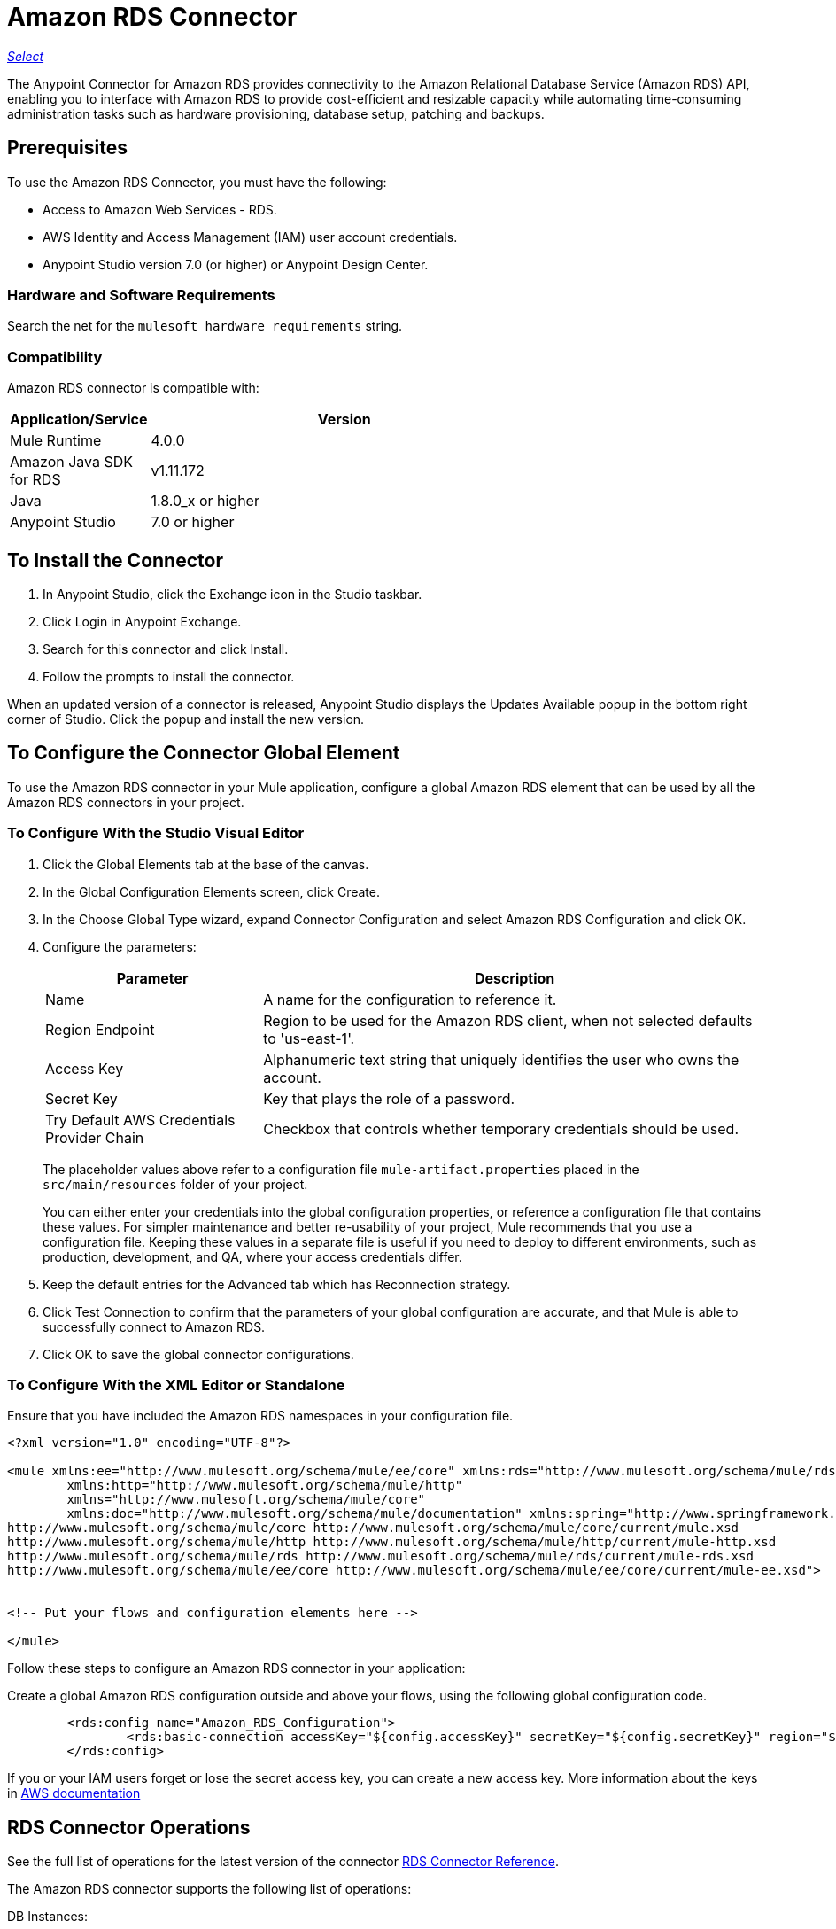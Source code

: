 = Amazon RDS Connector
:keywords: anypoint studio, connector, rds, amazon rds, user guide
:imagesdir: ./_images

https://www.mulesoft.com/legal/versioning-back-support-policy#anypoint-connectors[_Select_]

The Anypoint Connector for Amazon RDS provides connectivity to the Amazon Relational Database Service (Amazon RDS) API, enabling you to interface with Amazon RDS to provide cost-efficient and resizable capacity while automating time-consuming administration tasks such as hardware provisioning, database setup, patching and backups.

// BROKEN LINKS
//*Release Notes:* link:/release-notes/amazon-rds-connector-release-notes[Amazon RDS Connector Release Notes]
//*Reference:* http://mulesoft.github.io/rds-connector/[Mule Amazon RDS Connector Technical Reference]

[[prerequisites]]
== Prerequisites

To use the Amazon RDS Connector, you must have the following:

* Access to Amazon Web Services - RDS.
* AWS Identity and Access Management (IAM) user account credentials.
* Anypoint Studio version 7.0 (or higher) or Anypoint Design Center.

[[requirements]]
=== Hardware and Software Requirements

Search the net for the `mulesoft hardware requirements` string.

[[compatibility]]
=== Compatibility

Amazon RDS connector is compatible with:

[%header,cols="20a,80a",width=70%]
|===
|Application/Service|Version
|Mule Runtime|4.0.0
|Amazon Java SDK for RDS|v1.11.172
|Java|1.8.0_x or higher
|Anypoint Studio|7.0 or higher
|===

[[install]]
== To Install the Connector

. In Anypoint Studio, click the Exchange icon in the Studio taskbar.
. Click Login in Anypoint Exchange.
. Search for this connector and click Install.
. Follow the prompts to install the connector.

When an updated version of a connector is released, Anypoint Studio displays the Updates Available popup in the bottom right corner of Studio. Click the popup and install the new version.

[[config]]
== To Configure  the Connector Global Element

To use the Amazon RDS connector in your Mule application, configure a global Amazon RDS element that can be used by all the Amazon RDS connectors in your project.


=== To Configure With the Studio Visual Editor

. Click the Global Elements tab at the base of the canvas.
. In the Global Configuration Elements screen, click Create.
. In the Choose Global Type wizard, expand Connector Configuration and select Amazon RDS Configuration and click OK.
. Configure the parameters:
+
[%header,cols="30a,70a"]
|===
|Parameter|Description
|Name|A name for the configuration to reference it.
|Region Endpoint|Region to be used for the Amazon RDS client, when not selected defaults to 'us-east-1'.
|Access Key|Alphanumeric text string that uniquely identifies the user who owns the account.
|Secret Key|Key that plays the role of a password.
|Try Default AWS Credentials Provider Chain|Checkbox that controls whether temporary credentials should be used.
|===
+
The placeholder values above refer to a configuration
file `mule-artifact.properties` placed in the
`src/main/resources` folder of your project.
+
You can either enter your credentials into the global configuration properties, or reference a configuration file that contains these values. For simpler maintenance and better re-usability of your project, Mule recommends that you use a configuration file. Keeping these values in a separate file is useful if you need to deploy to different environments, such as production, development, and QA, where your access credentials differ.
+
. Keep the default entries for the Advanced tab which has Reconnection strategy.
. Click Test Connection to confirm that the parameters of your global configuration are accurate, and that Mule is able to successfully connect to Amazon RDS.
. Click OK to save the global connector configurations.

=== To Configure With the XML Editor or Standalone

Ensure that you have included the Amazon RDS namespaces in your configuration file.

[source,xml,linenums]
----
<?xml version="1.0" encoding="UTF-8"?>

<mule xmlns:ee="http://www.mulesoft.org/schema/mule/ee/core" xmlns:rds="http://www.mulesoft.org/schema/mule/rds"
	xmlns:http="http://www.mulesoft.org/schema/mule/http"
	xmlns="http://www.mulesoft.org/schema/mule/core"
	xmlns:doc="http://www.mulesoft.org/schema/mule/documentation" xmlns:spring="http://www.springframework.org/schema/beans" xmlns:xsi="http://www.w3.org/2001/XMLSchema-instance" xsi:schemaLocation="http://www.springframework.org/schema/beans http://www.springframework.org/schema/beans/spring-beans-current.xsd
http://www.mulesoft.org/schema/mule/core http://www.mulesoft.org/schema/mule/core/current/mule.xsd
http://www.mulesoft.org/schema/mule/http http://www.mulesoft.org/schema/mule/http/current/mule-http.xsd
http://www.mulesoft.org/schema/mule/rds http://www.mulesoft.org/schema/mule/rds/current/mule-rds.xsd
http://www.mulesoft.org/schema/mule/ee/core http://www.mulesoft.org/schema/mule/ee/core/current/mule-ee.xsd">


<!-- Put your flows and configuration elements here -->

</mule>
----

Follow these steps to configure an Amazon RDS connector in your application:

Create a global Amazon RDS configuration outside and above your flows, using the following global configuration code.

[source,xml,linenums]
----
     	<rds:config name="Amazon_RDS_Configuration">
     		<rds:basic-connection accessKey="${config.accessKey}" secretKey="${config.secretKey}" region="${config.region}"/>
     	</rds:config>
----

[[using-the-connector]]

If you or your IAM users forget or lose the secret access key, you can create a new access key. More information about the keys in http://docs.aws.amazon.com/general/latest/gr/aws-sec-cred-types.html#access-keys-and-secret-access-keys[AWS documentation]

== RDS Connector Operations

See the full list of operations for the latest version of the connector https://mulesoft.github.io/rds-connector/[RDS Connector Reference].

The Amazon RDS connector supports the following list of operations:

DB Instances:

* CreateDBInstance
* CreateDBInstanceReadReplica
* DeleteDBInstance
* DescribeDBInstances
* ModifyDBInstance
* RebootDBInstance
* RestoreDBInstanceFromDBSnapshot
* RestoreDBInstanceToPointInTime
* StartDBInstance
* StopDBInstance

DB Snapshots:

* CreateDBSnapshot
* DeleteDBSnapshot
* DescribeDBSnapshots
* ModifyDBSnapshot

Events:

* DescribeEvents

Reserved DB Instances:

* DescribeReservedDBInstances
* DescribeReservedDBInstancesOfferings
* PurchaseReservedDBInstancesOffering

== To USe the Connector

Amazon RDS connector is an operation-based connector, which means that when you add the connector to your flow, you need to configure a specific web service operation for the connector to perform. Amazon RDS connector v1.0.0 supports 18 operations.

== Connector Namespace and Schema

When designing your application in Studio, the act of dragging the connector operation from the palette onto the Anypoint Studio canvas should automatically populate the XML code with the connector namespace and schema location.

Namespace: `+http://www.mulesoft.org/schema/mule/rds+`

Schema Location: `+http://www.mulesoft.org/schema/mule/rds/current/mule-rds.xsd+`

[TIP]
If you are manually coding the Mule application in Studio's XML editor or other text editor, paste these into the header of your Configuration XML, inside the `<mule>` tag.

[source, xml,linenums]
----
<mule xmlns:rds="http://www.mulesoft.org/schema/mule/rds" xmlns="http://www.mulesoft.org/schema/mule/core"
	xmlns:doc="http://www.mulesoft.org/schema/mule/documentation"
	xmlns:spring="http://www.springframework.org/schema/beans"
	xmlns:xsi="http://www.w3.org/2001/XMLSchema-instance" xsi:schemaLocation="http://www.springframework.org/schema/beans http://www.springframework.org/schema/beans/spring-beans-current.xsd
http://www.mulesoft.org/schema/mule/core http://www.mulesoft.org/schema/mule/core/current/mule.xsd
http://www.mulesoft.org/schema/mule/rds http://www.mulesoft.org/schema/mule/rds/current/mule-rds.xsd">

      <!-- here it goes your global configuration elements and flows -->

</mule>
----

== To Use the Connector in a Mule App in Anypoint Studio 7.0 or higher

If you are developing a Mule application in Anypoint Studio 7.0 or higher, this XML snippet must be included in your Maven pom.xml file.

[source,xml,linenums]
----
<dependency>
    <groupId>org.mule.connectors</groupId>
    <artifactId>mule-rds-connector-4.x</artifactId>
    <version>1.0.0</version>
    <classifier>mule-plugin</classifier>
</dependency>
----


[[use-cases-and-demos]]
== Use Cases and Demos
Listed below are the few common use cases for the connector:

[%header%autowidth.spread]
|===
|Use Case |Description
|Creating a DB instance|By using Amazon RDS, a DB instance of our choice can be created over all the Amazon supported Databases.
|Stoping a DB instance|By using Amazon RDS, a DB instance which is in available or running state can be stopped.
|Starting a DB instance|By using Amazon RDS, a DB instance which is in stopped state can be started.
|Retrieve DB instances|By using Amazon RDS, information of all the available list of DB instances or any specific one we want can be retrieved.
|Creating a DB snapshot|By using Amazon RDS, a DB snapshot for a DB instance can be created.
|Retrieve DB snapshots|By using Amazon RDS, information of all the available list of DB snapshots or any specific one we want can be retrieved.
|Deleting a DB snapshot|By using Amazon RDS, a DB snapshot can be deleted.
|===

[[example-use-case]]
=== Demo Mule Application Using the Connector

This demo mule application creates a DB instance.

image:rds-create-db-instance-use-case-flow.png[rds-create-db-instance-use-case-flow]

. Create a new Mule Project in Anypoint Studio.
. Add the following properties to the `mule-artifact.properties` file to hold your Amazon RDS credentials and place it in the project's `src/main/resources` directory.
+
[source,code,linenums]
----
config.accesskey=<Access Key>
config.secretkey=<Secret Key>
config.region=<Region>
----
+
. Drag an HTTP Listener operation onto the canvas and configure the following parameters:
+
image:rds-http-props.png[rds-http-props]
+
[%header%autowidth.spread]
|===
|Parameter|Value
|Display Name|Listener
|Extension Configuration| If no HTTP element has been created yet, click the plus sign to add a new HTTP Listener Configuration and click OK (leave the values set to their defaults).
|Path|/create-db-instance
|===
+
. Drag a *Transform Message* component after the HTTP connector which would retrieve the http query parameters and set to the payload. Then click the component to open its properties editor. The DataWeave script should look similar to the following:
+
[source,dataweave,linenums]
----
%dw 2.0
output application/java
---
{
	dbInstanceClass : attributes.queryParams.dbInstanceClass,
	dbInstanceIdentifier : attributes.queryParams.dbInstanceIdentifier,
	engine : attributes.queryParams.engine,
	allocatedStorage : attributes.queryParams.allocatedStorage,
	masterUsername : attributes.queryParams.masterUsername,
	masterUserPassword : attributes.queryParams.masterUserPassword
}
----
+
. Add a Logger component after the Transform Message component to print the payload data that was set in the previous processor to the Mule Console. Configure the Logger according to the table below.
+
[%header%autowidth.spread]
|===
|Parameter|Value
|Display Name|Logger (or any other name you prefer)
|Message|#[payload]
|Level|INFO
|===
+
. Drag the Amazon RDS Connector next to the Logger component.
. Configure the RDS connector by adding a new Amazon RDS Global Element. Click the plus sign next to the Extension Configuration field.
.. Configure the global element according to the table below:
+
[%header%autowidth.spread]
|===
|Parameter|Description|Value
|Name|Enter a name for the configuration to reference it.|<Configuration_Name>
|Region Endpoint|Region to be set for the Amazon RDS Client.|When not selected from the drop down list, it defaults to 'us-east-1'
|Access Key|Alphanumeric text string that uniquely identifies the user who owns the account.|`${config.accesskey}`
|Secret Key|Key that plays the role of a password.|`${config.secretkey}`
|===
+
.. Your configuration should look like this:
+
image:rds-create-db-instance-config.png[rds-create-db-instance-config]
+
.. The corresponding XML configuration should be as follows:
+
[source,xml]
----
<rds:config name="Amazon_RDS_Configuration">
    <rds:basic-connection accessKey="${config.accessKey}" secretKey="${config.secretKey}"/>
</rds:config>
----
+
. Click Test Connection to confirm that Mule can connect with the Amazon RDS instance. If the connection is successful, click OK to save the configurations. Otherwise, review or correct any incorrect parameters, then test again.
. Back in the properties editor of the Amazon RDS connector, configure the parameters for the createDbInstance operation:
+
[%header%autowidth.spread]
|===
|Parameter|Value
2+|General
|Display Name|Create db instance (or any other name you prefer)
|Extension Configuration|Amazon_RDS_Configuration (the reference name to the global element you have created)
|Db instance class|#[payload.dbInstanceClass]
|Db instance identifier|Any valid identifier to uniquely identify the DB instance
|Engine|Choose among the 6 DB engines that Amazon RDS supports
2+|Security
|Master username|any valid user name for the Database
|Master user password|password for the Database user
2+|Storage and Maintenance
|Allocated storage| a number representing the storage in GB
|===
+
image:rds-create-db-instance-param-config.png[rds-create-db-instance-param-config]
+
. Check that your XML looks like this:
+
[source,xml]
----
<rds:create-db-instance config-ref="Amazon_RDS_Configuration" dbInstanceClass="#[payload.dbInstanceClass]"
		dbInstanceIdentifier="#[payload.dbInstanceIdentifier]" engine="#[payload.engine]" allocatedStorage="#[payload.allocatedStorage]"
		doc:name="Create db instance" masterUsername="#[payload.masterUsername]" masterUserPassword="#[payload.masterUserPassword]"/>
----
+
. Add a Logger component after the RDS connector to print the payload data that was outputted from the Create db instance processor to the Mule Console. Configure the Logger according to the table below.
+
[%header%autowidth.spread]
|===
|Parameter|Value
|Display Name|Logger (or any other name you prefer)
|Message|#[payload]
|Level|INFO
|===
+
. Drag a *Transform Message* component after the Logger component which would set the payload that would be transferred to the browser. Then click the component to open its properties editor. The DataWeave script should look similar to the following:
+
[source,dataweave,linenums]
----
%dw 2.0
output application/json
---
{
    success: true,
    info: payload
}
----
+
. Save and Run the project as a Mule Application. Right-click the project in Package Explorer and click Run As > Mule Application.
. Open a browser and check the response after entering the URL `http://localhost:8081/create-db-instance`. You should see the generated DB instance ID in the browser and its information in the console.

[[example-code]]
=== Demo Mule Application XML Code

Paste this code into your XML Editor to quickly load the flow for this example use case into your Mule application.

[source,xml,linenums]
----
<?xml version="1.0" encoding="UTF-8"?>

<mule xmlns:ee="http://www.mulesoft.org/schema/mule/ee/core" xmlns:rds="http://www.mulesoft.org/schema/mule/rds"
	xmlns:http="http://www.mulesoft.org/schema/mule/http"
	xmlns="http://www.mulesoft.org/schema/mule/core"
	xmlns:doc="http://www.mulesoft.org/schema/mule/documentation" xmlns:spring="http://www.springframework.org/schema/beans" xmlns:xsi="http://www.w3.org/2001/XMLSchema-instance" xsi:schemaLocation="http://www.springframework.org/schema/beans http://www.springframework.org/schema/beans/spring-beans-current.xsd
http://www.mulesoft.org/schema/mule/core http://www.mulesoft.org/schema/mule/core/current/mule.xsd
http://www.mulesoft.org/schema/mule/http http://www.mulesoft.org/schema/mule/http/current/mule-http.xsd
http://www.mulesoft.org/schema/mule/rds http://www.mulesoft.org/schema/mule/rds/current/mule-rds.xsd
http://www.mulesoft.org/schema/mule/ee/core http://www.mulesoft.org/schema/mule/ee/core/current/mule-ee.xsd">


	<http:listener-config name="HTTP_Listener_config" doc:name="HTTP Listener config">
		<http:listener-connection host="127.0.0.1" port="8081" />
	</http:listener-config>

	<rds:config name="Amazon_RDS_Configuration" doc:name="Amazon RDS Configuration">
		<rds:basic-connection accessKey="${config.accessKey}" secretKey="${config.secretKey}" />
	</rds:config>

	<flow name="create-db-instance-flow">
		<http:listener config-ref="HTTP_Listener_config" path="/create-db-instance" doc:name="Listener"/>
		<ee:transform doc:name="Transform Message">
			<ee:message >
				<ee:set-payload ><![CDATA[%dw 2.0
output application/java
---
{
	dbInstanceClass : attributes.queryParams.dbInstanceClass,
	dbInstanceIdentifier : attributes.queryParams.dbInstanceIdentifier,
	engine : attributes.queryParams.engine,
	allocatedStorage : attributes.queryParams.allocatedStorage,
	masterUsername : attributes.queryParams.masterUsername,
	masterUserPassword : attributes.queryParams.masterUserPassword
}]]></ee:set-payload>
			</ee:message>
		</ee:transform>

		<logger level="INFO" doc:name="Logger" message="#[payload]"/>
		<rds:create-db-instance config-ref="Amazon_RDS_Configuration" dbInstanceClass="#[payload.dbInstanceClass]"
		dbInstanceIdentifier="#[payload.dbInstanceIdentifier]" engine="#[payload.engine]" allocatedStorage="#[payload.allocatedStorage]"
		doc:name="Create db instance"
		 masterUsername="#[payload.masterUsername]" masterUserPassword="#[payload.masterUserPassword]"/>

		 <logger level="INFO" doc:name="Logger" message="#[payload]"/>

		<ee:transform doc:name="Transform Message">
			<ee:message >
				<ee:set-payload ><![CDATA[%dw 2.0
output application/json
---
{
	success: true,
    info: payload
}]]></ee:set-payload>
			</ee:message>
		</ee:transform>

	</flow>

</mule>
----


[[see-also]]
== See Also

* Read more about link:/connectors/[Anypoint Connectors].
